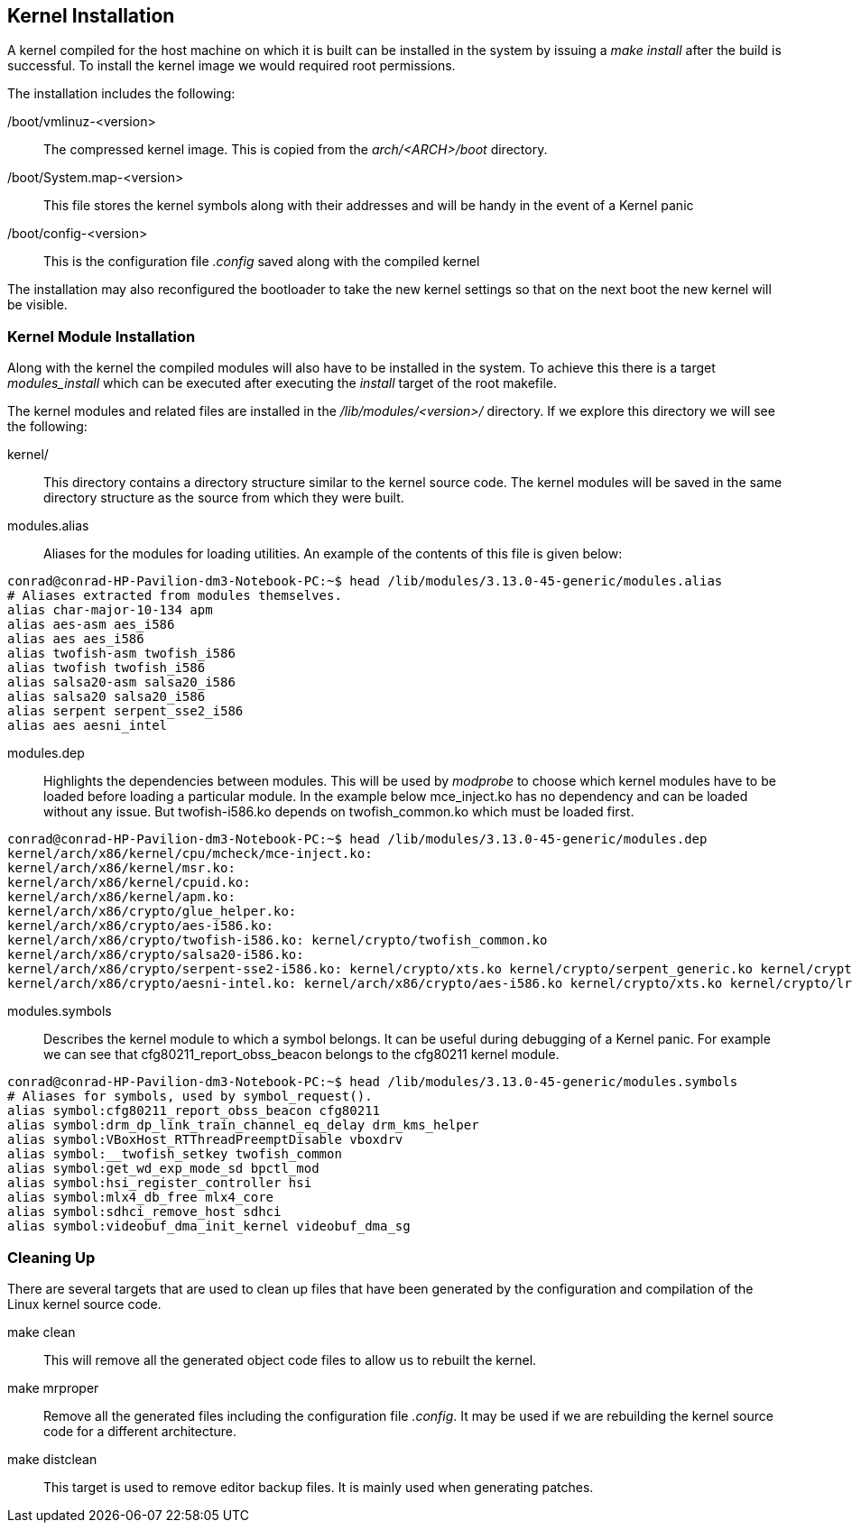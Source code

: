 == Kernel Installation

A kernel compiled for the host machine on which it is built can be installed
in the system by issuing a _make install_ after the build is successful. To
install the kernel image we would required root permissions.

The installation includes the following:

/boot/vmlinuz-<version>:: The compressed kernel image. This is copied from
the _arch/<ARCH>/boot_ directory.
/boot/System.map-<version>:: This file stores the kernel symbols along with
their addresses and will be handy in the event of a Kernel panic
/boot/config-<version>:: This is the configuration file _.config_ saved
along with the compiled kernel

The installation may also reconfigured the bootloader to take the new
kernel settings so that on the next boot the new kernel will be visible.

=== Kernel Module Installation

Along with the kernel the compiled modules will also have to be installed
in the system. To achieve this there is a target _modules_install_ which
can be executed after executing the _install_ target of the root makefile.

The kernel modules and related files are installed in the
_/lib/modules/<version>/_ directory. If we explore this directory we will
see the following:

kernel/:: This directory contains a directory structure similar to the
kernel source code. The kernel modules will be saved in the same directory
structure as the source from which they were built.
modules.alias:: Aliases for the modules for loading utilities. An example
of the contents of this file is given below:

[source,bash]
----
conrad@conrad-HP-Pavilion-dm3-Notebook-PC:~$ head /lib/modules/3.13.0-45-generic/modules.alias
# Aliases extracted from modules themselves.
alias char-major-10-134 apm
alias aes-asm aes_i586
alias aes aes_i586
alias twofish-asm twofish_i586
alias twofish twofish_i586
alias salsa20-asm salsa20_i586
alias salsa20 salsa20_i586
alias serpent serpent_sse2_i586
alias aes aesni_intel
----

modules.dep:: Highlights the dependencies between modules. This will be used by
_modprobe_ to choose which kernel modules have to be loaded before loading a
particular module. In the example below mce_inject.ko has no dependency and can
be loaded without any issue. But twofish-i586.ko depends on twofish_common.ko
which must be loaded first.

[source,bash]
----
conrad@conrad-HP-Pavilion-dm3-Notebook-PC:~$ head /lib/modules/3.13.0-45-generic/modules.dep
kernel/arch/x86/kernel/cpu/mcheck/mce-inject.ko:
kernel/arch/x86/kernel/msr.ko:
kernel/arch/x86/kernel/cpuid.ko:
kernel/arch/x86/kernel/apm.ko:
kernel/arch/x86/crypto/glue_helper.ko:
kernel/arch/x86/crypto/aes-i586.ko:
kernel/arch/x86/crypto/twofish-i586.ko: kernel/crypto/twofish_common.ko
kernel/arch/x86/crypto/salsa20-i586.ko:
kernel/arch/x86/crypto/serpent-sse2-i586.ko: kernel/crypto/xts.ko kernel/crypto/serpent_generic.ko kernel/crypto/lrw.ko kernel/crypto/gf128mul.ko kernel/arch/x86/crypto/glue_helper.ko kernel/crypto/ablk_helper.ko kernel/crypto/cryptd.ko
kernel/arch/x86/crypto/aesni-intel.ko: kernel/arch/x86/crypto/aes-i586.ko kernel/crypto/xts.ko kernel/crypto/lrw.ko kernel/crypto/gf128mul.ko kernel/crypto/ablk_helper.ko kernel/crypto/cryptd.ko
----

modules.symbols:: Describes the kernel module to which a symbol belongs. It can
be useful during debugging of a Kernel panic. For example we can see that
cfg80211_report_obss_beacon belongs to the cfg80211 kernel module.

[source,bash]
----
conrad@conrad-HP-Pavilion-dm3-Notebook-PC:~$ head /lib/modules/3.13.0-45-generic/modules.symbols
# Aliases for symbols, used by symbol_request().
alias symbol:cfg80211_report_obss_beacon cfg80211
alias symbol:drm_dp_link_train_channel_eq_delay drm_kms_helper
alias symbol:VBoxHost_RTThreadPreemptDisable vboxdrv
alias symbol:__twofish_setkey twofish_common
alias symbol:get_wd_exp_mode_sd bpctl_mod
alias symbol:hsi_register_controller hsi
alias symbol:mlx4_db_free mlx4_core
alias symbol:sdhci_remove_host sdhci
alias symbol:videobuf_dma_init_kernel videobuf_dma_sg
----

=== Cleaning Up

There are several targets that are used to clean up files that have been
generated by the configuration and compilation of the Linux kernel source
code.

make clean:: This will remove all the generated object code files to allow
us to rebuilt the kernel.

make mrproper:: Remove all the generated files including the configuration
file _.config_. It may be used if we are rebuilding the kernel source
code for a different architecture.

make distclean:: This target is used to remove editor backup files. It is
mainly used when generating patches.
